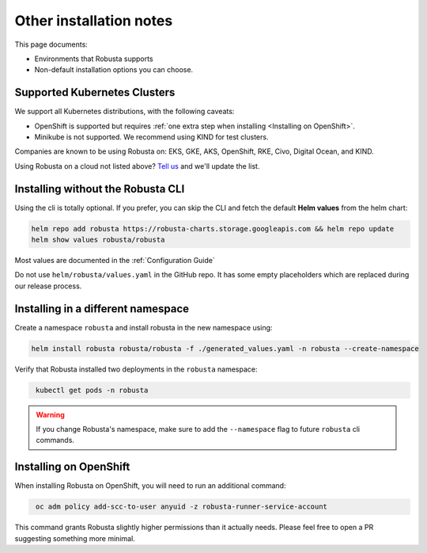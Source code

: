 Other installation notes
################################

This page documents:

* Environments that Robusta supports
* Non-default installation options you can choose.

Supported Kubernetes Clusters
========================================
We support all Kubernetes distributions, with the following caveats:

* OpenShift is supported but requires :ref:`one extra step when installing <Installing on OpenShift>`.
* Minikube is not supported. We recommend using KIND for test clusters.

Companies are known to be using Robusta on: EKS, GKE, AKS, OpenShift, RKE, Civo, Digital Ocean, and KIND.

Using Robusta on a cloud not listed above? `Tell us <https://github.com/robusta-dev/robusta/issues/new?assignees=&labels=&template=other.md&title=>`_ and we'll update the list.

Installing without the Robusta CLI
========================================

Using the cli is totally optional. If you prefer, you can skip the CLI and fetch the default **Helm values** from the helm chart:

.. code-block:: bash
    :name: cb-helm-repo-add-show-values

    helm repo add robusta https://robusta-charts.storage.googleapis.com && helm repo update
    helm show values robusta/robusta


Most values are documented in the :ref:`Configuration Guide`

Do not use ``helm/robusta/values.yaml`` in the GitHub repo. It has some empty placeholders which are replaced during
our release process.

Installing in a different namespace
========================================


Create a namespace ``robusta`` and install robusta in the new namespace using:

.. code-block:: bash
    :name: cb-helm-install-robusta-custom

    helm install robusta robusta/robusta -f ./generated_values.yaml -n robusta --create-namespace

Verify that Robusta installed two deployments in the ``robusta`` namespace:

.. code-block:: bash
   :name: cb-get-pods-robusta-logs-custom

    kubectl get pods -n robusta

.. warning::

    If you change Robusta's namespace, make sure to add the ``--namespace`` flag to future ``robusta`` cli commands.

Installing on OpenShift
========================================

When installing Robusta on OpenShift, you will need to run an additional command:

.. code-block:: bash
   :name: cb-oc-adm-policy-add

    oc adm policy add-scc-to-user anyuid -z robusta-runner-service-account

This command grants Robusta slightly higher permissions than it actually needs. Please feel free to open a PR suggesting something more minimal.
